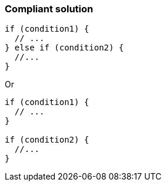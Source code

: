 === Compliant solution

[source,text]
----
if (condition1) {
  // ...
} else if (condition2) { 
  //...
}
----
Or

[source,text]
----
if (condition1) {
  // ...
} 

if (condition2) {
  //...
}
----
